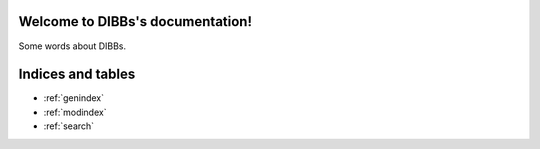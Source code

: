 .. DIBBs documentation master file, created by
   sphinx-quickstart on Thu Mar  2 09:13:13 2023.
   You can adapt this file completely to your liking, but it should at least
   contain the root `toctree` directive.

Welcome to DIBBs's documentation!
=================================

Some words about DIBBs.

.. autosummary::
   :toctree: _autosummary
   :template: custom-module-template.rst
   :recursive:

   cloud


Indices and tables
==================

* :ref:`genindex`
* :ref:`modindex`
* :ref:`search`
